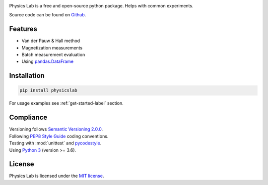 .. Referenced in ``index.rst`` and ``cardAssemblerOverview`` with
   different titles following its roles.

|License| |Unittest| |Documentation Status| |PyPI|

.. |License| image:: https://img.shields.io/github/license/martin-brajer/physics-lab
   :target: https://github.com/martin-brajer/physics-lab/blob/main/LICENSE
.. |Unittest| image:: https://github.com/martin-brajer/physics-lab/workflows/Python%20unittest/badge.svg
   :target: https://github.com/martin-brajer/physics-lab/actions
.. |Documentation Status| image:: https://readthedocs.org/projects/physics-lab/badge/?version=latest
   :target: https://physics-lab.readthedocs.io/en/latest/?badge=latest
.. |PyPI| image:: https://badge.fury.io/py/physicslab.svg
    :target: https://pypi.org/project/physicslab/

Physics Lab is a free and open-source python package. Helps with common experiments.

Source code can be found on `Github <https://github.com/martin-brajer/physics-lab>`_.


Features
--------

* Van der Pauw & Hall method
* Magnetization measurements
* Batch measurement evaluation
* Using `pandas.DataFrame <https://pandas.pydata.org/pandas-docs/dev/reference/frame.html>`_


Installation
------------

.. code:: bash
   
   pip install physicslab

For usage examples see :ref:`get-started-label` section.


Compliance
----------

| Versioning follows `Semantic Versioning 2.0.0 <https://semver.org/>`_.
| Following `PEP8 Style Guide <https://www.python.org/dev/peps/pep-0008/>`_ coding conventions.
| Testing with :mod:`unittest` and `pycodestyle <https://pypi.org/project/pycodestyle/>`_.
| Using `Python 3 <https://www.python.org/>`_ (version >= 3.6).


License
-------

Physics Lab is licensed under the `MIT license`_.

.. _MIT license: https://github.com/martin-brajer/physics-lab/blob/main/LICENSE
